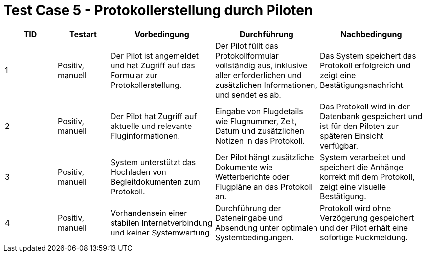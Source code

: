 = Test Case 5 - Protokollerstellung durch Piloten

[cols="1,1,2,2,2", options="header"]
|===
| TID
| Testart
| Vorbedingung
| Durchführung
| Nachbedingung

| 1
| Positiv, manuell
| Der Pilot ist angemeldet und hat Zugriff auf das Formular zur Protokollerstellung.
| Der Pilot füllt das Protokollformular vollständig aus, inklusive aller erforderlichen und zusätzlichen Informationen, und sendet es ab.
| Das System speichert das Protokoll erfolgreich und zeigt eine Bestätigungsnachricht.

| 2
| Positiv, manuell
| Der Pilot hat Zugriff auf aktuelle und relevante Fluginformationen.
| Eingabe von Flugdetails wie Flugnummer, Zeit, Datum und zusätzlichen Notizen in das Protokoll.
| Das Protokoll wird in der Datenbank gespeichert und ist für den Piloten zur späteren Einsicht verfügbar.

| 3
| Positiv, manuell
| System unterstützt das Hochladen von Begleitdokumenten zum Protokoll.
| Der Pilot hängt zusätzliche Dokumente wie Wetterberichte oder Flugpläne an das Protokoll an.
| System verarbeitet und speichert die Anhänge korrekt mit dem Protokoll, zeigt eine visuelle Bestätigung.

| 4
| Positiv, manuell
| Vorhandensein einer stabilen Internetverbindung und keiner Systemwartung.
| Durchführung der Dateneingabe und Absendung unter optimalen Systembedingungen.
| Protokoll wird ohne Verzögerung gespeichert und der Pilot erhält eine sofortige Rückmeldung.
|===
